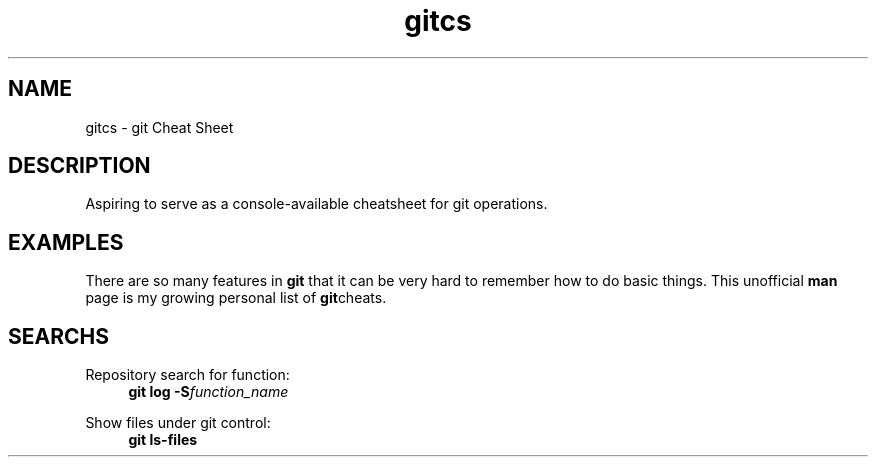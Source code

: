 .TH gitcs 7 "25 April 2022" "Version 0"
.SH NAME
gitcs \- git Cheat Sheet
.SH DESCRIPTION
Aspiring to serve as a console-available cheatsheet for git operations.
.SH EXAMPLES
There are so many features in
.B git
that it can be very hard to remember how to do basic things.  This
unofficial
.B man
page is my growing personal list of
.BR git cheats.

.SH SEARCHS

.P
Repository search for function:
.RS 4
.B git log -S\fIfunction_name
.RE

.P
Show files under git control:
.RS 4
.B git ls-files
.RE

